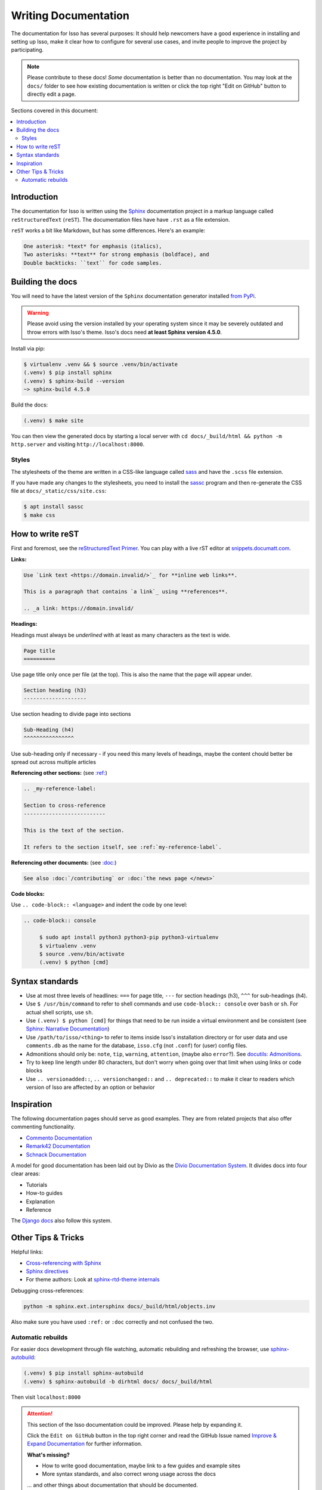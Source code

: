 Writing Documentation
=====================

The documentation for Isso has several purposes: It should help newcomers have
a good experience in installing and setting up Isso, make it clear how to
configure for several use cases, and invite people to improve the project by
participating.

.. note::
   Please contribute to these docs! *Some* documentation is better than no
   documentation. You may look at the ``docs/`` folder to see how existing
   documentation is written or click the top right "Edit on GitHub" button to
   directly edit a page.

Sections covered in this document:

.. contents::
   :local:

Introduction
------------

The documentation for Isso is written using the `Sphinx`__ documentation
project in a markup language called ``reStructuredText`` (``reST``). The
documentation files have have ``.rst`` as a file extension.

``reST`` works a bit like Markdown, but has some differences. Here's an
example:

.. code-block:: rst

    One asterisk: *text* for emphasis (italics),
    Two asterisks: **text** for strong emphasis (boldface), and
    Double backticks: ``text`` for code samples.

.. __: https://www.sphinx-doc.org/en/master/

Building the docs
-----------------

You will need to have the latest version of the ``Sphinx`` documentation generator installed
`from PyPi <https://pypi.org/project/Sphinx/>`_.

.. warning:: Please avoid using the version installed by your operating system
   since it may be severely outdated and throw errors with Isso's theme. Isso's
   docs need **at least Sphinx version 4.5.0**.

Install via pip:

.. code-block:: console

   $ virtualenv .venv && $ source .venv/bin/activate
   (.venv) $ pip install sphinx
   (.venv) $ sphinx-build --version
   ~> sphinx-build 4.5.0

Build the docs:

.. code-block:: console

   (.venv) $ make site

You can then view the generated docs by starting a local server with
``cd docs/_build/html && python -m http.server`` and visiting ``http://localhost:8000``.

Styles
^^^^^^

The stylesheets of the theme are written in a CSS-like language called
`sass <https://sass-lang.com/guide>`_ and have the ``.scss`` file extension.

If you have made any changes to the stylesheets, you need to install the
`sassc`__ program and then re-generate the CSS file at
``docs/_static/css/site.css``:

.. code-block:: console

   $ apt install sassc
   $ make css

.. __: https://github.com/sass/sassc

How to write reST
-----------------
First and foremost, see the
`reStructuredText Primer <https://www.sphinx-doc.org/en/master/usage/restructuredtext/basics.html>`_.
You can play with a live rST editor at `snippets.documatt.com <https://snippets.documatt.com/>`_.

**Links:**

.. code-block:: rst

    Use `Link text <https://domain.invalid/>`_ for **inline web links**.

    This is a paragraph that contains `a link`_ using **references**.

    .. _a link: https://domain.invalid/

**Headings:**

Headings must always be *underlined* with at least as many characters as the
text is wide.

.. code-block:: rst

   Page title
   ==========

Use page title only once per file (at the top). This is also the name that the
page will appear under.

.. code-block:: rst

   Section heading (h3)
   --------------------

Use section heading to divide page into sections

.. code-block:: rst

   Sub-Heading (h4)
   ^^^^^^^^^^^^^^^^

Use sub-heading only if necessary - if you need this many levels of headings,
maybe the content chould better be spread out across multiple articles

**Referencing other sections:** (see `:ref:`__)

.. code-block:: rst

    .. _my-reference-label:

    Section to cross-reference
    --------------------------

    This is the text of the section.

    It refers to the section itself, see :ref:`my-reference-label`.

.. __: https://www.sphinx-doc.org/en/master/usage/restructuredtext/roles.html#ref-role

**Referencing other documents:** (see `:doc:`__)

.. code-block:: rst

    See also :doc:`/contributing` or :doc:`the news page </news>`

.. __: https://www.sphinx-doc.org/en/master/usage/restructuredtext/roles.html#cross-referencing-documents

**Code blocks:**

Use ``.. code-block:: <language>`` and indent the code by one level:

.. code-block:: rst

   .. code-block:: console

        $ sudo apt install python3 python3-pip python3-virtualenv
        $ virtualenv .venv
        $ source .venv/bin/activate
        (.venv) $ python [cmd]

Syntax standards
----------------

- Use at most three levels of headlines:
  ``===`` for page title, ``---`` for section headings (h3), ``^^^`` for
  sub-headings (h4).
- Use ``$ /usr/bin/command`` to refer to shell commands and use
  ``code-block:: console`` over ``bash`` or ``sh``.
  For actual shell scripts, use ``sh``.
- Use ``(.venv) $ python [cmd]`` for things that need to be run inside a
  virtual environment and be consistent
  (see `Sphinx: Narrative Documentation`__)
- Use ``/path/to/isso/<thing>`` to refer to items inside Isso's installation
  directory or for user data and use ``comments.db`` as the name for the
  database, ``isso.cfg`` (not ``.conf``) for (user) config files.
- Admonitions should only be: ``note``, ``tip``, ``warning``, ``attention``,
  (maybe also ``error``?). See `docutils: Admonitions`__.
- Try to keep line length under 80 characters, but don't worry when going over
  that limit when using links or code blocks
- Use ``.. versionadded::``, ``.. versionchanged::`` and ``.. deprecated::`` to
  make it clear to readers which version of Isso are affected by an
  option or behavior

.. __: https://www.sphinx-doc.org/en/master/tutorial/narrative-documentation.html
.. __: https://docutils.sourceforge.io/docs/ref/rst/directives.html#admonitions

Inspiration
-----------

The following documentation pages should serve as good examples. They are from
related projects that also offer commenting functionality.

- `Commento Documentation <https://docs.commento.io/>`_
- `Remark42 Documentation <https://remark42.com/docs/getting-started/installation/>`_
- `Schnack Documentation <https://schnack.cool/>`_

A model for good documentation has been laid out by Divio as the
`Divio Documentation System <https://documentation.divio.com/>`_.
It divides docs into four clear areas:

- Tutorials
- How-to guides
- Explanation
- Reference

The `Django docs <https://docs.djangoproject.com/en/dev/#how-the-documentation-is-organized>`_
also follow this system.

Other Tips & Tricks
-------------------

Helpful links:

- `Cross-referencing with Sphinx <https://docs.readthedocs.io/en/stable/guides/cross-referencing-with-sphinx.html>`_
- `Sphinx directives <https://www.sphinx-doc.org/en/master/usage/restructuredtext/directives.html>`_
- For theme authors: Look at
  `sphinx-rtd-theme internals <https://sphinx-rtd-theme.readthedocs.io/en/stable/configuring.html>`_

Debugging cross-references:

.. code-block:: sh

    python -m sphinx.ext.intersphinx docs/_build/html/objects.inv

Also make sure you have used ``:ref:`` or ``:doc``
correctly and not confused the two.

Automatic rebuilds
^^^^^^^^^^^^^^^^^^

For easier docs development through file watching, automatic rebuilding and
refreshing the browser, use `sphinx-autobuild`_:

.. code-block:: console

   (.venv) $ pip install sphinx-autobuild
   (.venv) $ sphinx-autobuild -b dirhtml docs/ docs/_build/html

Then visit ``localhost:8000``

.. _sphinx-autobuild: https://github.com/executablebooks/sphinx-autobuild


.. attention::

   This section of the Isso documentation could be improved. Please help by expanding it.

   Click the ``Edit on GitHub`` button in the top right corner and read the
   GitHub Issue named
   `Improve & Expand Documentation <https://github.com/posativ/isso/issues/797>`_
   for further information.

   **What's missing?**

   - How to write good documentation, maybe link to a few guides and example sites
   - More syntax standards, and also correct wrong usage across the docs

   ... and other things about documentation that should be documented.
